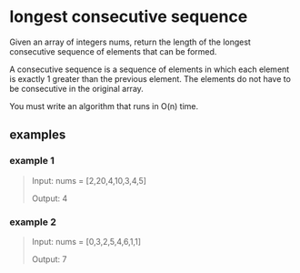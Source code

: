 * longest consecutive sequence
Given an array of integers nums, return the length of the longest
consecutive sequence of elements that can be formed.

A consecutive sequence is a sequence of elements in which each element
is exactly 1 greater than the previous element. The elements do not
have to be consecutive in the original array.

You must write an algorithm that runs in O(n) time.

** examples
*** example 1
#+begin_quote
Input: nums = [2,20,4,10,3,4,5]

Output: 4
#+end_quote

*** example 2
#+begin_quote
Input: nums = [0,3,2,5,4,6,1,1]

Output: 7
#+end_quote
